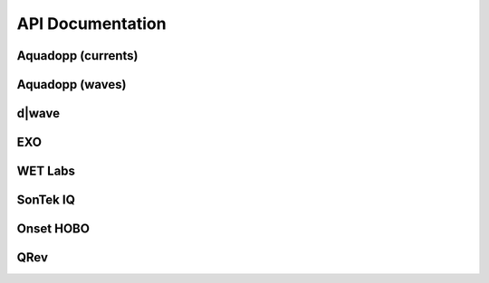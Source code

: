 API Documentation
*****************


Aquadopp (currents)
===================

.. autosummary::
   :toctree: generated/

   stglib.aqd.hdr2cdf.prf_to_cdf
   stglib.aqd.cdf2nc.cdf_to_nc

Aquadopp (waves)
================

.. autosummary::
   :toctree: generated/

   stglib.aqd.wvswad2cdf.wad_to_cdf
   stglib.aqd.wvscdf2nc.cdf_to_nc
   stglib.aqd.wvsnc2diwasp.nc_to_diwasp

d|wave
======

.. autosummary::
   :toctree: generated/

   stglib.rsk.rsk2cdf.rsk_to_cdf
   stglib.rsk.cdf2nc.cdf_to_nc
..
   stglib.rsk.nc2diwasp.nc_to_diwasp

EXO
===

.. autosummary::
   :toctree: generated/

   stglib.exo.csv_to_cdf
   stglib.exo.read_exo

WET Labs
========

.. autosummary::
   :toctree: generated/

   stglib.eco.read_par
   stglib.eco.read_ntu

SonTek IQ
=========

.. autosummary::
  :toctree: generated/

  stglib.iq.read_iq

Onset HOBO
==========

.. autosummary::
  :toctree: generated/

  stglib.hobo.read_hobo



QRev
====

.. autosummary::
  :toctree: generated/

  stglib.indexvel.parse_qrev_xml

